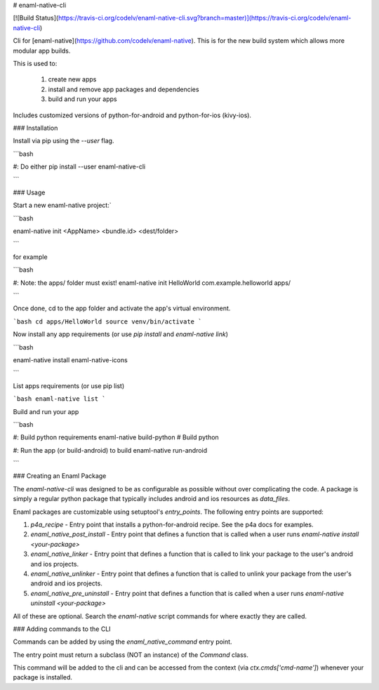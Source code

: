 # enaml-native-cli

[![Build Status](https://travis-ci.org/codelv/enaml-native-cli.svg?branch=master)](https://travis-ci.org/codelv/enaml-native-cli)

Cli for [enaml-native](https://github.com/codelv/enaml-native). This is for the new build system
which allows more modular app builds.

This is used to:

 1. create new apps
 2. install and remove app packages and dependencies
 3. build and run your apps 

Includes customized versions of python-for-android and python-for-ios (kivy-ios).

### Installation

Install via pip using the `--user` flag. 

```bash 

#: Do either
pip install --user enaml-native-cli


```


### Usage

Start a new enaml-native project:`

```bash 

enaml-native init <AppName> <bundle.id> <dest/folder>

```

for example

```bash

#: Note: the apps/ folder must exist!
enaml-native init HelloWorld com.example.helloworld apps/

```

Once done, cd to the app folder and activate the app's virtual environment.

```bash 
cd apps/HelloWorld
source venv/bin/activate
```

Now install any app requirements (or use `pip install` and `enaml-native link`)

```bash

enaml-native install enaml-native-icons

```

List apps requirements (or use pip list)

```bash
enaml-native list
```

Build and run your app

```bash

#: Build python requirements
enaml-native build-python # Build python

#: Run the app (or build-android) to build
enaml-native run-android

```



### Creating an Enaml Package

The `enaml-native-cli` was designed to be as configurable as 
possible without over complicating the code. A package is simply a regular
python package that typically includes android and ios resources as `data_files`.

Enaml packages are customizable using setuptool's `entry_points`. The following
entry points are supported:

1. `p4a_recipe` - Entry point that installs a python-for-android recipe. See the p4a docs for examples.
2. `enaml_native_post_install` - Entry point that defines a function that is called when a user runs `enaml-native install <your-package>`
3. `enaml_native_linker` - Entry point that defines a function that is called to link your package to the user's android and ios projects.
4. `enaml_native_unlinker` - Entry point that defines a function that is called to unlink your package from the user's android and ios projects.
5. `enaml_native_pre_uninstall` - Entry point that defines a function that is called when a user runs `enaml-native uninstall <your-package>`

All of these are optional. Search the `enaml-native` script commands for where exactly they are called.


### Adding commands to the CLI

Commands can be added by using the `enaml_native_command` entry point. 

The entry point must return a subclass (NOT an instance) of the `Command` class. 

This command will be added to the cli and can be accessed from the context (via `ctx.cmds['cmd-name']`) 
whenever your package is installed.



